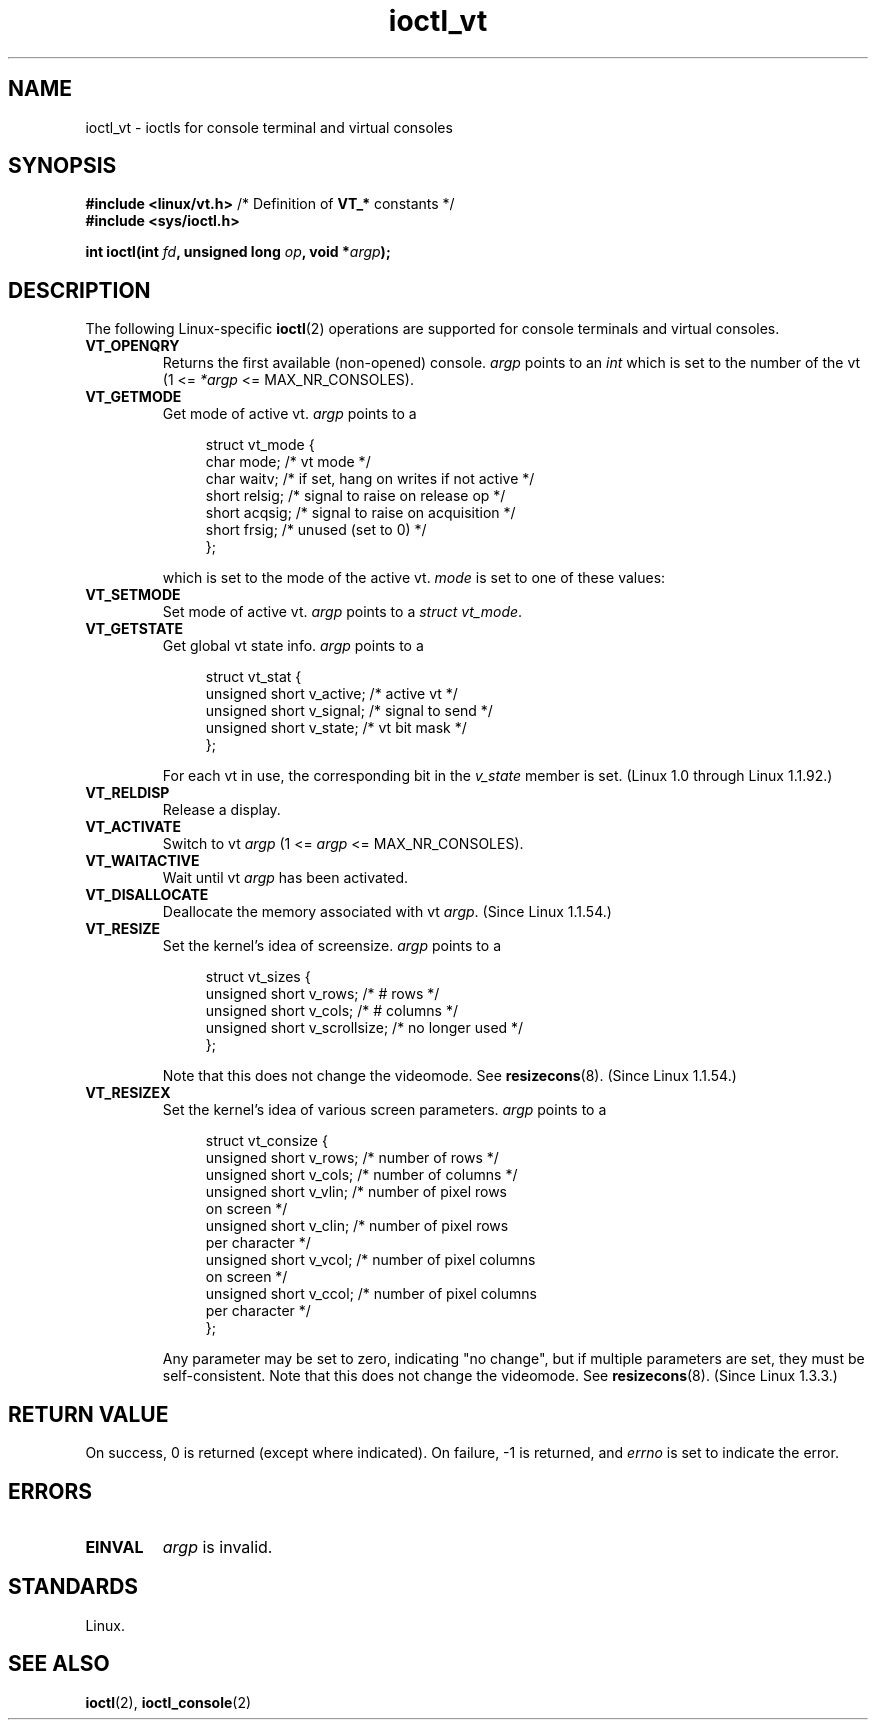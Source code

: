'\" t
.\" Copyright, The authors of the Linux man-pages project
.\"
.\" SPDX-License-Identifier: GPL-2.0-or-later
.\"
.\" FIXME The following are not documented:
.\"     VT_LOCKSWITCH (since Linux 1.3.47, needs CAP_SYS_TTY_CONFIG)
.\"     VT_UNLOCKSWITCH (since Linux 1.3.47, needs CAP_SYS_TTY_CONFIG)
.\"     VT_GETHIFONTMASK (since Linux 2.6.18)
.\"
.TH ioctl_vt 2 (date) "Linux man-pages (unreleased)"
.SH NAME
ioctl_vt
\-
ioctls for console terminal and virtual consoles
.SH SYNOPSIS
.nf
.BR "#include <linux/vt.h>" "  /* Definition of " VT_* " constants */"
.B #include <sys/ioctl.h>
.P
.BI "int ioctl(int " fd ", unsigned long " op ", void *" argp );
.fi
.SH DESCRIPTION
The following Linux-specific
.BR ioctl (2)
operations are supported for console terminals and virtual consoles.
.TP
.B VT_OPENQRY
Returns the first available (non-opened) console.
.I argp
points to an
.I int
which is set to the
number of the vt (1 <=
.I *argp
<= MAX_NR_CONSOLES).
.TP
.B VT_GETMODE
Get mode of active vt.
.I argp
points to a
.IP
.in +4n
.EX
struct vt_mode {
    char  mode;    /* vt mode */
    char  waitv;   /* if set, hang on writes if not active */
    short relsig;  /* signal to raise on release op */
    short acqsig;  /* signal to raise on acquisition */
    short frsig;   /* unused (set to 0) */
};
.EE
.in
.IP
which is set to the mode of the active vt.
.I mode
is set to one of these values:
.TS
l l.
VT_AUTO	auto vt switching
VT_PROCESS	process controls switching
VT_ACKACQ	acknowledge switch
.TE
.TP
.B VT_SETMODE
Set mode of active vt.
.I argp
points to a
.IR "struct vt_mode" .
.TP
.B VT_GETSTATE
Get global vt state info.
.I argp
points to a
.IP
.in +4n
.EX
struct vt_stat {
    unsigned short v_active;  /* active vt */
    unsigned short v_signal;  /* signal to send */
    unsigned short v_state;   /* vt bit mask */
};
.EE
.in
.IP
For each vt in use, the corresponding bit in the
.I v_state
member is set.
(Linux 1.0 through Linux 1.1.92.)
.TP
.B VT_RELDISP
Release a display.
.TP
.B VT_ACTIVATE
Switch to vt
.I argp
(1 <=
.I argp
<= MAX_NR_CONSOLES).
.TP
.B VT_WAITACTIVE
Wait until vt
.I argp
has been activated.
.TP
.B VT_DISALLOCATE
Deallocate the memory associated with vt
.IR argp .
(Since Linux 1.1.54.)
.TP
.B VT_RESIZE
Set the kernel's idea of screensize.
.I argp
points to a
.IP
.in +4n
.EX
struct vt_sizes {
    unsigned short v_rows;       /* # rows */
    unsigned short v_cols;       /* # columns */
    unsigned short v_scrollsize; /* no longer used */
};
.EE
.in
.IP
Note that this does not change the videomode.
See
.BR resizecons (8).
(Since Linux 1.1.54.)
.TP
.B VT_RESIZEX
Set the kernel's idea of various screen parameters.
.I argp
points to a
.IP
.in +4n
.EX
struct vt_consize {
    unsigned short v_rows;  /* number of rows */
    unsigned short v_cols;  /* number of columns */
    unsigned short v_vlin;  /* number of pixel rows
                               on screen */
    unsigned short v_clin;  /* number of pixel rows
                               per character */
    unsigned short v_vcol;  /* number of pixel columns
                               on screen */
    unsigned short v_ccol;  /* number of pixel columns
                               per character */
};
.EE
.in
.IP
Any parameter may be set to zero, indicating "no change", but if
multiple parameters are set, they must be self-consistent.
Note that this does not change the videomode.
See
.BR resizecons (8).
(Since Linux 1.3.3.)
.SH RETURN VALUE
On success, 0 is returned (except where indicated).
On failure, \-1 is returned, and
.I errno
is set to indicate the error.
.SH ERRORS
.TP
.B EINVAL
.I argp
is invalid.
.SH STANDARDS
Linux.
.SH SEE ALSO
.BR ioctl (2),
.BR ioctl_console (2)
